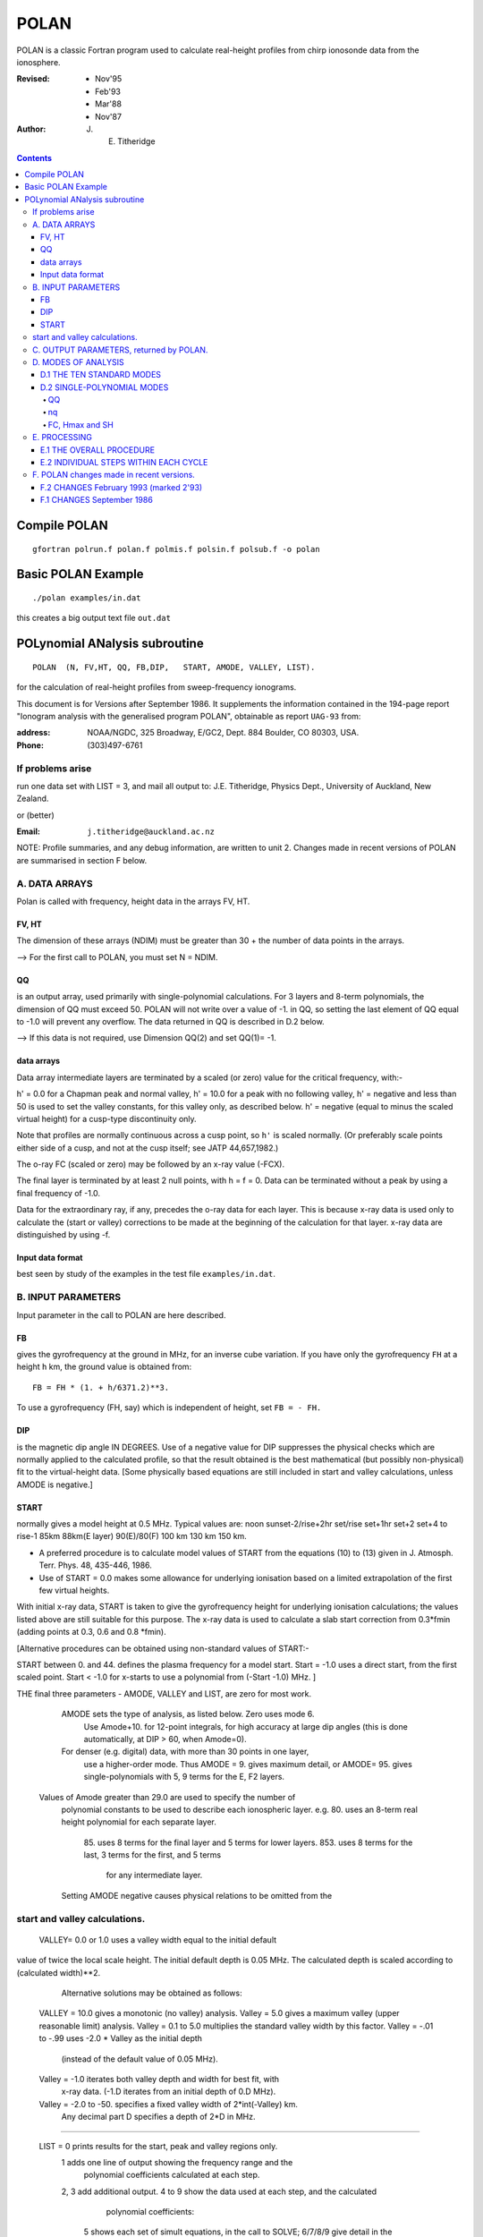 =====
POLAN
=====

POLAN is a classic Fortran program used to calculate real-height profiles from chirp ionosonde data from the ionosphere.

:Revised: - Nov'95
          - Feb'93
          - Mar'88
          - Nov'87 
:Author: J. E. Titheridge

.. contents::

Compile POLAN
=============
::

    gfortran polrun.f polan.f polmis.f polsin.f polsub.f -o polan

Basic POLAN Example
===================
::

    ./polan examples/in.dat

this creates a big output text file ``out.dat``

POLynomial ANalysis subroutine
================================
::

    POLAN  (N, FV,HT, QQ, FB,DIP,   START, AMODE, VALLEY, LIST).

for the calculation of real-height profiles from sweep-frequency ionograms.

This document is for Versions after September 1986.  
It supplements the information contained in the 194-page report 
"Ionogram analysis with the generalised program POLAN",  
obtainable as report ``UAG-93`` from:

:address: NOAA/NGDC,  325 Broadway,   E/GC2, Dept. 884  Boulder, CO 80303, USA.   
:Phone: (303)497-6761

If problems arise
-----------------
run one data set with  LIST = 3, and mail all output to:  
J.E. Titheridge,  Physics Dept.,  University of Auckland,  New Zealand.

or (better)

:Email:  ``j.titheridge@auckland.ac.nz``

NOTE: Profile summaries, and any debug information, are written to unit 2.
Changes made in recent versions of POLAN are summarised in section F below.

A. DATA ARRAYS
--------------

Polan is called with frequency, height data in the arrays  FV, HT.

FV, HT
~~~~~~
The dimension of these arrays (NDIM) must be greater than 30 + the number of data points in the arrays.

--> For the first call to POLAN, you must set  N = NDIM.
  
QQ 
~~
is an output array, used primarily with single-polynomial calculations. 
For 3 layers and 8-term polynomials, the dimension of QQ must exceed 50.
POLAN will not write over a value of -1. in QQ, so setting the last element of QQ equal to -1.0 will prevent any overflow.  
The data returned in QQ is described in D.2 below.

--> If this data is not required, use Dimension QQ(2) and set QQ(1)= -1.

data arrays
~~~~~~~~~~~
Data array intermediate layers are terminated by a scaled (or zero) value for the critical frequency, with:-

h' = 0.0  for a Chapman peak and normal valley,
h' = 10.0 for a peak  with no following valley,
h' = negative and less than 50 is used to set the valley constants, for this valley only, as described below.
h' = negative (equal to minus the scaled virtual height) for a cusp-type discontinuity only.
       
Note that profiles are normally continuous across a cusp point, so ``h'`` is scaled normally.  
(Or preferably scale points either side of a cusp, and not at the cusp itself;  see JATP 44,657,1982.)

The o-ray FC (scaled or zero) may be followed by an x-ray value (-FCX).
 
The final layer is terminated by at least 2 null points, with  h = f = 0.
Data can be terminated without a peak by using a final frequency of -1.0.

Data for the extraordinary ray, if any, precedes the o-ray data for each layer.  
This is because x-ray data is used only to calculate the (start or valley) corrections to be made at the beginning of the calculation for that layer.  
x-ray data are distinguished by using -f.

Input data format
~~~~~~~~~~~~~~~~~
best seen by study of the examples in the test file ``examples/in.dat``.

B.  INPUT PARAMETERS
-------------------- 
Input parameter in the call to POLAN are here described.
 
FB
~~
gives the gyrofrequency at the ground in MHz, for an inverse cube variation.
If you have only the gyrofrequency ``FH``  at a height  ``h`` km, the ground value is obtained from::

   FB = FH * (1. + h/6371.2)**3.
   
To use a gyrofrequency (FH, say) which is independent of height, set  ``FB = - FH.``


DIP
~~~
is the magnetic dip angle  IN  DEGREES.   
Use of a negative value for  DIP suppresses the physical checks which are normally applied to the calculated profile,  so that the result obtained is the best mathematical (but possibly non-physical) fit to the virtual-height data.  
[Some physically based equations are still included in start and valley 
calculations, unless AMODE is negative.]

START
~~~~~
normally gives a model height at 0.5 MHz.  Typical values are:    
noon   sunset-2/rise+2hr   set/rise    set+1hr   set+2   set+4 to rise-1    
85km    88km(E layer)    90(E)/80(F)   100 km    130 km     150 km. 
 
* A preferred procedure is to calculate model values of START from the equations (10) to (13) given in J. Atmosph. Terr. Phys. 48, 435-446, 1986.
* Use of START = 0.0 makes some allowance for underlying ionisation based on a limited extrapolation of the first few virtual heights.

With initial x-ray data, START is taken to give the gyrofrequency height for underlying ionisation calculations; the values listed above are still suitable for this purpose.  
The x-ray data is used to calculate a slab start correction from 0.3*fmin  (adding points at 0.3, 0.6 and 0.8 *fmin). 

[Alternative procedures can be obtained using non-standard values of START:-
   
START between 0. and 44.  defines the plasma frequency for a model start.
Start = -1.0   uses a direct start, from the first scaled point.
Start < -1.0   for x-starts to use a polynomial from (-Start -1.0) MHz. ]

THE final three parameters - AMODE, VALLEY and LIST, are zero for most work.

   AMODE  sets the type of analysis, as listed below.   Zero uses mode 6.
     Use Amode+10. for 12-point integrals, for high accuracy at large dip
     angles (this is done automatically, at  DIP > 60, when Amode=0).
   For denser (e.g. digital) data, with more than 30 points in one layer,
     use a higher-order mode.  Thus AMODE = 9. gives maximum detail,  or
     AMODE= 95. gives single-polynomials with 5, 9 terms for the E, F2 layers.

  Values of Amode greater than 29.0 are used to specify the number of
     polynomial constants to be used to describe each ionospheric layer.
     e.g. 80.  uses an 8-term real height polynomial for each separate layer.
          85.  uses 8 terms for the final layer and 5 terms for lower layers.
          853. uses 8 terms for the last, 3 terms for the first, and 5 terms
               for any intermediate layer.

     Setting AMODE negative causes physical relations to be omitted from the
start and valley calculations. 
------------------------

   VALLEY= 0.0 or 1.0  uses a valley width equal to the initial default
value of twice the local scale height.  The initial default depth is 0.05
MHz.  The calculated depth is scaled according to (calculated width)**2. 

     Alternative solutions may be obtained as follows:

  VALLEY = 10.0  gives a monotonic (no valley) analysis.
  Valley =  5.0  gives a maximum valley (upper reasonable limit) analysis.
  Valley =  0.1 to 5.0  multiplies the standard valley width by this factor.
  Valley = -.01 to -.99 uses  -2.0 * Valley  as the initial depth
                             (instead of the default value of 0.05 MHz).
  Valley = -1.0  iterates both valley depth and width for best fit, with 
              x-ray data.  (-1.D iterates from an initial depth of 0.D MHz).
  Valley = -2.0 to -50. specifies a fixed valley width of 2*int(-Valley) km.
                        Any decimal part D specifies a depth of 2*D in MHz.
------------------------

  LIST = 0   prints results for the start, peak and valley regions only.
         1   adds one line of output showing the frequency range and the
             polynomial coefficients calculated at each step.
         2, 3   add additional output.
         4 to 9 show the data used at each step, and the calculated
                polynomial coefficients:
            5   shows each set of simult equations, in the call to SOLVE;
            6/7/8/9 give detail in the start/reduction/peak/valley steps.

         LIST negative  suppresses most trace output below the first peak.
         LIST= -10 suppresses all output, even the normal layer summaries.

C.  OUTPUT PARAMETERS,  returned by POLAN.
------------------------------------------
 
  The arrays  FV, HT contain the calculated frequencies and real heights.

  N  gives the number of calculated real-height data points.

  The peak of the last layer is at  FC = fv(N-3),  Hmax = ht(N-3).
  A point at (N-4) is added, on the fitted Chapman-layer peak; this and the
         points above the peak permit accurate 2nd-difference interpolation.
  Points at  N-2, N-1 and  N  in the output arrays are extrapolated heights
         at  0.35, 0.85 and 1.5  scale heights above the peak (calculated from
             the Chapman expression with a scale height gradient of 0.1).

  fv(N+1)  gives the standard error of the last critical frequency, in MHz.
  ht(N+1)  gives the standard error of the last peak height  Hmax,  in km.
  fv(N+2)  gives the slab thickness, in km.   This is equal to the 
             sub-peak electron content divided by the peak density.
  ht(N+2)  gives the scale height SH of the last peak, in km.
             A negative value of SH shows that a model value was used for
             the scale height, to limit an unreasonable peak extrapolation.

  QQ returns the real-height coefficients, for single-polynomial calculations,
             as described under D.2 below.  For overlapping polynomial modes,
             coefficients are returned for the last polynomial in each layer.

D.  MODES OF ANALYSIS
---------------------

D.1 THE TEN STANDARD MODES
~~~~~~~~~~~~~~~~~~~~~~~~~~

    MODE is obtained from the input parameter AMODE, modified to the range 
    1 to 10, and is used to select the type of analysis as summarised below.
    All Modes include an estimated start correction,  a Chapman-layer peak,
    and a model valley between layers.

MODE=1.- The Linear-Lamination analysis.
     2.- A Parabolic-Lamination analysis, matching end gradients  ( = Paul).
     3.- Overlapping Cubics, with no spurious oscillations (JATP 1982 p657).
     4.- Fourth Order Overlapping Polynomials   (Radio Science 1967, p1169).
     5.- Fifth Order Least-Squares fit to 6 points  (4 virtual + 2 real).
     6.- Sixth Order Least-Squares fit to 8 points  (5 virtual + 3 real).
     7.- Sixth Order fit to 7 virtual +3 real heights; calculates 2 new hts.
     8.- Sixth Order fit to 8 virtual +4 real heights; calculates 2 new hts.
     9.- Seventh Order fit to 13 virtual + 6 real hts; calculates 3 new hts.
     10. A Single Polynomial,  fitting  2*sqrt(NV)  terms to  NV heights.
         A maximum of 90 (=MAXB-9) points can be included in one polynomial.

   The basic parameters which define the type of analysis depend on the
parameter MODE, and are obtained from the arrays given below.  
   NT is the number of terms used in the polynomial representation of each 
real-height segment.
   NV is the number of virtual heights which are fitted in this step.
   NR is the number of previously-calculated real heights which are fitted
(in addition to the origin FA, HA).  A negative value of NR indicates that
one of the fitted real heights is below the origin.   If  NT = NV + NR  we
get an exact fit to the data, and if  NT < NV + NR  the calculated profile
segment is a least-squares fit. 

   NH is the number of new real heights to be calculated.  
   'First step' values are used at the beginning of an analysis, or when
starting on a new layer, when no real heights are known above the starting
point.  In this case the number of known real heights is zero, and the
tabulated values of NR define the position of the origin (counting backwards
from the last calculated real height) for the following step. 

       |-------- First step --------|    |------- Following steps --------|
MODE=  1, 2  3  4  5  6  7  8   9  10    1  2  3  4   5   6   7   8   9  10 
 NT =  1, 2, 3, 4, 4, 5, 6, 6,  7, 73,   1, 2, 3, 4,  5,  6,  6,  6,  7, 73
 NV =  1, 2, 3, 4, 5, 7, 8,10, 12, 90,   1, 1, 2, 3,  4,  5,  7,  8, 13, 90
 NR =  0, 0, 0, 1, 1, 2, 2, 3,  5,  2,   0,-1,-1, 1, -2, -3, -3, -4, -6, -3
 NH =  1, 1, 2, 3, 3, 4, 5, 6,  8, 28,   1, 1, 1, 1,  1,  1,  2,  2,  3, 28


D.2 SINGLE-POLYNOMIAL MODES
~~~~~~~~~~~~~~~~~~~~~~~~~~~

  These use a defined number of real-height coefficients for each layer, 
and return all profile parameters in the array QQ.  The order of the 
analysis is set by the parameter AMODE, as follows.

AMODE = 10L,  where L is an integer in the range 3 to 14, uses a single
              polynomial with L terms to describe each ionospheric layer.
AMODE = 10L+M   uses  L terms for the final layer, and M for earlier layers.
AMODE = 100L+10M+F is L terms for Last, M for Middle and  F for First layer
                                             (M and F must be less than 10).

QQ
++

returns the real-height parameters which describe the profile, for
single-polynomial modes of analysis (unless QQ(1) was set equal to -1.0 by
the calling program).  (For normal [overlapping polynomial] runs, QQ returns
the coefficients for the last polynomial, and the peak, in each layer.)

The returned value of QQ(1) gives the total number of stored values (numq).
Starting at QQ(2), the parameters returned for each layer are:
     FA, HA,  nq,  q1, q2, .. qn,  devn,   FP, FC, Hmax, and SH.

nq
++

is the number of polynomial coefficients (q1 to qn) used for this layer.
This is normally equal to the number of coefficients requested in AMODE.
   
HA is the true height at FA, after any start or valley adjustments, so the 
real-height profile is 
              h  =  HA + q1.(f-FA) + q2.(f-FA)^2 + ... qn.(f-FA)^nq.

devn is the rms deviation (in km) of the fit to the virtual height data.

FC, Hmax and SH
+++++++++++++++

 are the constants which define the Chapman-layer peak;
this joins the polynomial section at the frequency FP (close to the second to
highest scaled frequency for the layer, but limited to 0.9FM < FP < 0.97FC).

   For a 2nd (or 3rd) layer,  FA, HA give the new real-height origin at the 
top of the valley region.   Thus FA is equal to the previous FC,  and the
valley width is   W = HA - Hmax  in km.   The valley depth (D, in MHz) can be
obtained from the width using equations (14) of the report UAG-93, which give
     D = 0.008 W**2/(20 + W) MHz,  followed by   D = D.FC/(D + FC).

   The end point of the data in QQ is verified by a value  QQ(numq+1) = -99.
for a normal exit, and  -98. for an error (or no-peak) exit.

E.   PROCESSING 
---------------
 Outline of the REAL-HEIGHT ANALYSIS LOOP within POLAN.

E.1  THE OVERALL PROCEDURE
~~~~~~~~~~~~~~~~~~~~~~~~~~~~
FOR ONE CYCLE OF THE CALCULATION

Analysis can proceed with any number of scaled virtual heights (even
1 height and no critical frequency) for each layer.  If the number of data
points NV is less than the number of polynomial terms NT (as specified by 
AMODE), NT is automatically decreased.

-    Calculate one polynomial, with NT terms, from the point  FA = fv(K),
HA = ht(K)  to fit the next NV virtual and NR real heights.  (The fitted 
real heights include one point below HA, if NR is negative.)   
The real-height origin (FA,HA) is at K = KR, in the data arrays FV, HT;
the corresponding virtual height is at K = KV. 

-    With x-ray data (-ve frequencies), at the start or after a peak,
recalculate HA to include the correction for underlying or valley ionisation. 

-    Calculate a further NH real heights, and set KR = KR + NH; KV = KV + NH.
                                                                           
-    Repeat this loop, calculating successive overlapping real-height
sections, until a critical frequency (or end-of-layer) is found in the range
KV +1  to  KV +NV +1.   Then calculate real heights at the remaining scaled 
frequencies and determine a least-squares Chapman-layer peak. 

E.2  INDIVIDUAL STEPS WITHIN EACH CYCLE
~~~~~~~~~~~~~~~~~~~~~~~~~~~~~~~~~~~~~~~
numbered according to the corresponding section in the program POLAN.

SECTION 2.2  Count initial x-rays.  Check frequency sequencing.
             Check for cusp, peak, or end of data.
 Set NF = number of o-rays 
       (= NV, if sufficient points exist before a following peak);
     NX = number of x-rays;      MV = NF+NX.
     FM = fv(mf) = the top frequency used in this step.
     FCC= FC or 0.1 for a peak,  = -.1 for a cusp (gradient discontinuity)
                        at FM,   = 0.0 otherwise.

SECTION 2.3  Subtract the group retardation due to the last calculated
                real-height section.
     This modifies all the virtual heights at f > FA  (where FA = fv(KR)),
     and increases the index LK (which gives the point up to which the
     group retardation has been removed) to KR.

SECTION 3.  Set up equations for the next profile step.

          Check for the occurrence of a valley; if this is required, set
     the valley flag HVAL and set initial values for the width and depth.

          Set up equations in the matrix B.   For start calculations using 
     x-ray data, or for any valley calculations, add suitably weighted
     equations specifying desired physical properties of the solution.

SECTION 4.  Solve the set of simultaneous equations in the array B.

          Check that the solution satisfies basic physical constraints.
     If it does not, obtain a new least-squares solution with the limiting 
     constraints imposed (in the subroutine ADJUST).

          For an x-start or valley calculation, iterate the solution as
     required to ensure the use of a correct gyrofrequency height, and 
     the correct relation between depth and width of the valley.
          For an o-ray valley, loop once to adjust the valley depth.

SECTION 5.  Calculate and store the real heights.

          Set KRM as the index for the highest calculated real height.

SECTION 6.  Least-squares fitting of a Chapman layer peak.

          Calculate the critical frequency and the scale height of a
     layer peak, by an iterative fit to the real-height gradients at the 
     last few calculated points  (as in Radio Science 20, 247, 1985).
          Determine the height of the peak by fitting the peak shape to a 
     weighted mean of the last few calculated real heights.  Adjust the
     last real height to agree closely with the Chapman peak (Sept'86).
     Add an interpolated point between the 'last' height and the peak(2'93).

SECTION 7.  Go to section 2, to restart for a new layer.

     If there are no further data:-   add one point half-way to the peak;
extrapolate 3 points for the topside ionosphere (assuming a Chapman layer
with a scale height gradient of 0.1 km/km);  store constants relating to
the last layer peak;  and return.

F.  POLAN changes made in recent versions.
------------------------------------------

F.2 CHANGES  February 1993 (marked 2'93)
~~~~~~~~~~~~~~~~~~~~~~~~~~~~~~~~~~~~~~~~
Deleted NDIM from call.  First call must have N = NDIM (or ndim is set to 100).
Added extra output point below peak, and spaced those above for best interpoln.
Reduced # points over which Chapman peak is fitted, for single polynomials.
Imposed lower limit on profile curvature at top point, before peak fit.
Mode 10 to NT= 2.*sqrt(NV), so 20/40/60 data -> Nt= 9/13/14 (prev NV>18->NT=15)

NOTE: I now use ! for comments; you may need to change this for your compiler.

F.1 CHANGES  September 1986
~~~~~~~~~~~~~~~~~~~~~~~~~~~

(a)  Addition of the parameters  NDIM  and  QQ  in the call to POLAN.
     Use of NDIM makes it unnecessary to reset N (to the dimension of the
input arrays) on each call.

     QQ returns the coefficients for single-polynomial representations.  
It is now a required parameter in the call to POLAN,  but is not used if
(initially) QQ(1) = -1.   (Previous use of QQ returned 1 less coefficient 
than described in section D.2, since the count nq was taken to include
the constant HA).  For normal (overlapping polynomial) runs, QQ returns the
coefficients for the last polynomial, and the peak, in each layer.

(b)  Use of a negative scale height, to indicate use of a model value rather
than one derived from the data, is restricted to the output listing (and the
output array QQ).  In some previous versions, -SH was accidentally carried
over to later stages creating numerous problems. 

(c)  The default analysis (obtained at AMODE = 0.0) has been changed from
Mode 5 to Mode 6.  Experience has shown some benefits and no problems with
the higher modes, particularly since the change (d) below which gives good
results even when the scaled frequency interval varies considerably. 

(d)  Weighting of different points in the least-squares calculation has
been made proportional to the scaled frequency interval.  This stops smooth
sections of the profile, where fewer points may have been scaled, from
getting too low a weight.  It reduces spurious fluctuations in high order
modes to well below the levels described in J. Atmosph. Terr. Phys. 44,
657-669, 1982. 

(e)  The START model has been revised to the procedure described in J.
Atmosph. Terr. Phys. 48, 435-446, 1986. 

(f)  Minor improvements have been made in several steps of the calculation. 
Programs will now run at DIP = 0.  Calculations proceed normally with 2 or
more data points for each layer;  even a layer with only one point (with
or without FC) is handled.

(g)  Descriptive comments have been extracted from the listing of POLAN.FOR (polan.f),
into this file.

